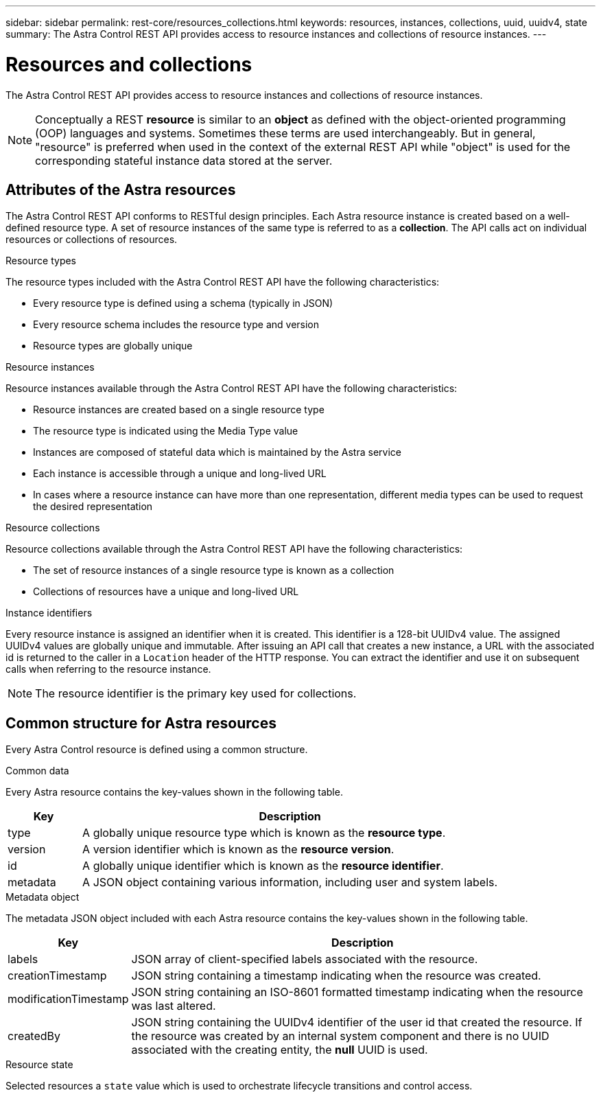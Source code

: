 ---
sidebar: sidebar
permalink: rest-core/resources_collections.html
keywords: resources, instances, collections, uuid, uuidv4, state
summary: The Astra Control REST API provides access to resource instances and collections of resource instances.
---

= Resources and collections
:hardbreaks:
:nofooter:
:icons: font
:linkattrs:
:imagesdir: ./media/

[.lead]
The Astra Control REST API provides access to resource instances and collections of resource instances.

[NOTE]
Conceptually a REST *resource* is similar to an *object* as defined with the object-oriented programming (OOP) languages and systems. Sometimes these terms are used interchangeably. But in general, "resource" is preferred when used in the context of the external REST API while "object" is used for the corresponding stateful instance data stored at the server.

== Attributes of the Astra resources

The Astra Control REST API conforms to RESTful design principles. Each Astra resource instance is created based on a well-defined resource type. A set of resource instances of the same type is referred to as a *collection*. The API calls act on individual resources or collections of resources.

.Resource types

The resource types included with the Astra Control REST API have the following characteristics:

* Every resource type is defined using a schema (typically in JSON)
* Every resource schema includes the resource type and version
* Resource types are globally unique

.Resource instances

Resource instances available through the Astra Control REST API have the following characteristics:

* Resource instances are created based on a single resource type
* The resource type is indicated using the Media Type value
* Instances are composed of stateful data which is maintained by the Astra service
* Each instance is accessible through a unique and long-lived URL
* In cases where a resource instance can have more than one representation, different media types can be used to request the desired representation

.Resource collections

Resource collections available through the Astra Control REST API have the following characteristics:

* The set of resource instances of a single resource type is known as a collection
* Collections of resources have a unique and long-lived URL

.Instance identifiers

Every resource instance is assigned an identifier when it is created. This identifier is a 128-bit UUIDv4 value. The assigned UUIDv4 values are globally unique and immutable. After issuing an API call that creates a new instance, a URL with the associated id is returned to the caller in a `Location` header of the HTTP response. You can extract the identifier and use it on subsequent calls when referring to the resource instance.

[NOTE]
The resource identifier is the primary key used for collections.

== Common structure for Astra resources

Every Astra Control resource is defined using a common structure.

.Common data

Every Astra resource contains the key-values shown in the following table.

[cols="15,85"*,options="header"]
|===
|Key
|Description

|type
|A globally unique resource type which is known as the *resource type*.

|version
|A version identifier which is known as the *resource version*.

|id
|A globally unique identifier which is known as the *resource identifier*.

|metadata
|A JSON object containing various information, including user and system labels.
|===

.Metadata object

The metadata JSON object included with each Astra resource contains the key-values shown in the following table.

[cols="15,85"*,options="header"]
|===
|Key
|Description

|labels
|JSON array of client-specified labels associated with the resource.

|creationTimestamp
|JSON string containing a timestamp indicating when the resource was created.

|modificationTimestamp
|JSON string containing an ISO-8601 formatted timestamp indicating when the resource was last altered.

|createdBy
|JSON string containing the UUIDv4 identifier of the user id that created the resource. If the resource was created by an internal system component and there is no UUID associated with the creating entity, the *null* UUID is used.

|===

.Resource state

Selected resources a `state` value which is used to orchestrate lifecycle transitions and control access.
